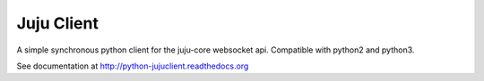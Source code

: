 Juju Client
-----------

A simple synchronous python client for the juju-core websocket api.
Compatible with python2 and python3.


See documentation at http://python-jujuclient.readthedocs.org
